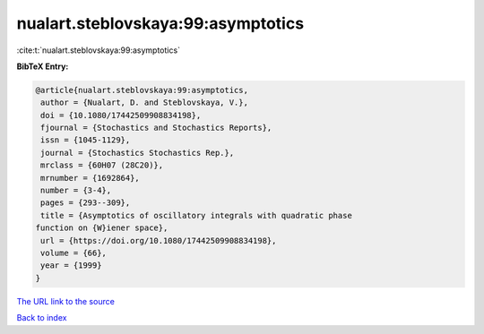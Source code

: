 nualart.steblovskaya:99:asymptotics
===================================

:cite:t:`nualart.steblovskaya:99:asymptotics`

**BibTeX Entry:**

.. code-block:: bibtex

   @article{nualart.steblovskaya:99:asymptotics,
    author = {Nualart, D. and Steblovskaya, V.},
    doi = {10.1080/17442509908834198},
    fjournal = {Stochastics and Stochastics Reports},
    issn = {1045-1129},
    journal = {Stochastics Stochastics Rep.},
    mrclass = {60H07 (28C20)},
    mrnumber = {1692864},
    number = {3-4},
    pages = {293--309},
    title = {Asymptotics of oscillatory integrals with quadratic phase
   function on {W}iener space},
    url = {https://doi.org/10.1080/17442509908834198},
    volume = {66},
    year = {1999}
   }
`The URL link to the source <ttps://doi.org/10.1080/17442509908834198}>`_


`Back to index <../By-Cite-Keys.html>`_
